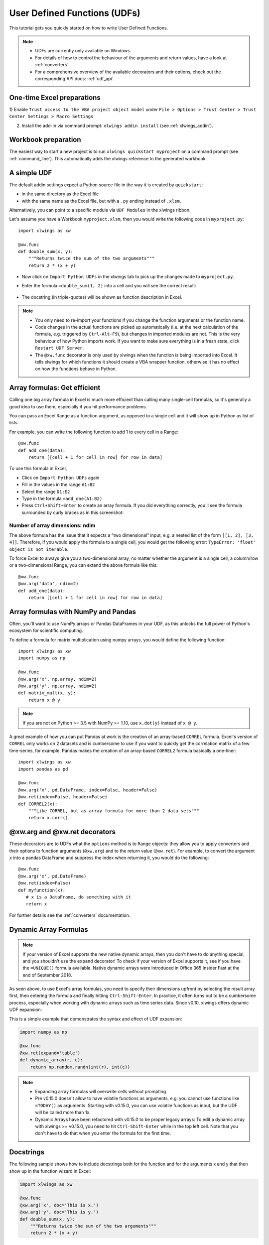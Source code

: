 .. _udfs:

User Defined Functions (UDFs)
=============================

This tutorial gets you quickly started on how to write User Defined Functions.

.. note::
    * UDFs are currently only available on Windows.
    * For details of how to control the behaviour of the arguments and return values, have a look at :ref:`converters`.
    * For a comprehensive overview of the available decorators and their options, check out the corresponding API docs: :ref:`udf_api`.

One-time Excel preparations
---------------------------

1) Enable ``Trust access to the VBA project object model`` under
``File > Options > Trust Center > Trust Center Settings > Macro Settings``

2) Install the add-in via command prompt: ``xlwings addin install`` (see :ref:`xlwings_addin`).


Workbook preparation
--------------------

The easiest way to start a new project is to run ``xlwings quickstart myproject`` on a command prompt (see :ref:`command_line`).
This automatically adds the xlwings reference to the generated workbook.

A simple UDF
------------

The default addin settings expect a Python source file in the way it is created by ``quickstart``:

* in the same directory as the Excel file
* with the same name as the Excel file, but with a ``.py`` ending instead of ``.xlsm``.

Alternatively, you can point to a specific module via ``UDF Modules`` in the xlwings ribbon.

Let's assume you have a Workbook ``myproject.xlsm``, then you would write the following code in ``myproject.py``::

    import xlwings as xw

    @xw.func
    def double_sum(x, y):
        """Returns twice the sum of the two arguments"""
        return 2 * (x + y)


* Now click on ``Import Python UDFs`` in the xlwings tab to pick up the changes made to ``myproject.py``.
* Enter the formula ``=double_sum(1, 2)`` into a cell and you will see the correct result:

  .. figure:: images/double_sum.png
    :scale: 80%

* The docstring (in triple-quotes) will be shown as function description in Excel.

.. note::
  * You only need to re-import your functions if you change the function arguments or the function name.
  * Code changes in the actual functions are picked up automatically (i.e. at the next calculation of the formula,
    e.g. triggered by ``Ctrl-Alt-F9``), but changes in imported modules are not. This is the very behaviour of how Python
    imports work. If you want to make sure everything is in a fresh state, click ``Restart UDF Server``.
  * The ``@xw.func`` decorator is only used by xlwings when the function is being imported into Excel. It tells xlwings
    for which functions it should create a VBA wrapper function, otherwise it has no effect on how the functions behave
    in Python.


Array formulas: Get efficient
-----------------------------

Calling one big array formula in Excel is much more efficient than calling many single-cell formulas, so it's generally
a good idea to use them, especially if you hit performance problems.

You can pass an Excel Range as a function argument, as opposed to a single cell and it will show up in Python as
list of lists.

For example, you can write the following function to add 1 to every cell in a Range::

    @xw.func
    def add_one(data):
        return [[cell + 1 for cell in row] for row in data]

To use this formula in Excel,

* Click on ``Import Python UDFs`` again
* Fill in the values in the range ``A1:B2``
* Select the range ``D1:E2``
* Type in the formula ``=add_one(A1:B2)``
* Press ``Ctrl+Shift+Enter`` to create an array formula. If you did everything correctly, you'll see the formula
  surrounded by curly braces as in this screenshot:

.. figure:: images/array_formula.png
    :scale: 80%

Number of array dimensions: ndim
********************************

The above formula has the issue that it expects a "two dimensional" input, e.g. a nested list of the form
``[[1, 2], [3, 4]]``.
Therefore, if you would apply the formula to a single cell, you would get the following error:
``TypeError: 'float' object is not iterable``.

To force Excel to always give you a two-dimensional array, no matter whether the argument is a single cell, a
column/row or a two-dimensional Range, you can extend the above formula like this::

    @xw.func
    @xw.arg('data', ndim=2)
    def add_one(data):
        return [[cell + 1 for cell in row] for row in data]

Array formulas with NumPy and Pandas
------------------------------------

Often, you'll want to use NumPy arrays or Pandas DataFrames in your UDF, as this unlocks the full power of Python's
ecosystem for scientific computing.

To define a formula for matrix multiplication using numpy arrays, you would define the following function::

    import xlwings as xw
    import numpy as np

    @xw.func
    @xw.arg('x', np.array, ndim=2)
    @xw.arg('y', np.array, ndim=2)
    def matrix_mult(x, y):
        return x @ y

.. note:: If you are not on Python >= 3.5 with NumPy >= 1.10, use ``x.dot(y)`` instead of ``x @ y``.

A great example of how you can put Pandas at work is the creation of an array-based ``CORREL`` formula. Excel's
version of ``CORREL`` only works on 2 datasets and is cumbersome to use if you want to quickly get the correlation
matrix of a few time-series, for example. Pandas makes the creation of an array-based ``CORREL2`` formula basically
a one-liner::

    import xlwings as xw
    import pandas as pd

    @xw.func
    @xw.arg('x', pd.DataFrame, index=False, header=False)
    @xw.ret(index=False, header=False)
    def CORREL2(x):
        """Like CORREL, but as array formula for more than 2 data sets"""
        return x.corr()


@xw.arg and @xw.ret decorators
------------------------------

These decorators are to UDFs what the ``options`` method is to ``Range`` objects: they allow you to apply converters and their
options to function arguments (``@xw.arg``) and to the return value (``@xw.ret``). For example, to convert the argument ``x`` into
a pandas DataFrame and suppress the index when returning it, you would do the following::

    @xw.func
    @xw.arg('x', pd.DataFrame)
    @xw.ret(index=False)
    def myfunction(x):
       # x is a DataFrame, do something with it
       return x

For further details see the :ref:`converters` documentation.

Dynamic Array Formulas
----------------------

.. note::
    If your version of Excel supports the new native dynamic arrays, then you don't have to do anything special, 
    and you shouldn't use the ``expand`` decorator! To check if your version of Excel supports it, see if you
    have the ``=UNIQUE()`` formula available. Native dynamic arrays were introduced in Office 365 Insider Fast
    at the end of September 2018.

As seen above, to use Excel's array formulas, you need to specify their dimensions upfront by selecting the
result array first, then entering the formula and finally hitting ``Ctrl-Shift-Enter``. In practice, it often turns
out to be a cumbersome process, especially when working with dynamic arrays such as time series data.
Since v0.10, xlwings offers dynamic UDF expansion:

This is a simple example that demonstrates the syntax and effect of UDF expansion:

.. code-block:: python

    import numpy as np

    @xw.func
    @xw.ret(expand='table')
    def dynamic_array(r, c):
        return np.random.randn(int(r), int(c))

.. figure:: images/dynamic_array1.png
  :scale: 40%

.. figure:: images/dynamic_array2.png
  :scale: 40%

.. note::
    * Expanding array formulas will overwrite cells without prompting
    * Pre v0.15.0 doesn't allow to have volatile functions as arguments, e.g. you cannot use functions like ``=TODAY()`` as arguments.
      Starting with v0.15.0, you can use volatile functions as input, but the UDF will be called more than 1x.
    * Dynamic Arrays have been refactored with v0.15.0 to be proper legacy arrays: To edit a dynamic array
      with xlwings >= v0.15.0, you need to hit ``Ctrl-Shift-Enter`` while in the top left cell. Note that you don't
      have to do that when you enter the formula for the first time.

Docstrings
----------

The following sample shows how to include docstrings both for the function and for the arguments x and y that then
show up in the function wizard in Excel:

.. code-block:: python

    import xlwings as xw

    @xw.func
    @xw.arg('x', doc='This is x.')
    @xw.arg('y', doc='This is y.')
    def double_sum(x, y):
        """Returns twice the sum of the two arguments"""
        return 2 * (x + y)


The "caller" argument
---------------------

You often need to know which cell called the UDF. For this, xlwings offers the reserved argument ``caller`` which returns the calling cell as xlwings range object::

    @xw.func
    def get_caller_address(caller):
        # caller will not be exposed in Excel, so use it like so:
        # =get_caller_address()
        return caller.address

Note that ``caller`` will not be exposed in Excel but will be provided by xlwings behind the scenes.

The "vba" keyword
-----------------

By using the ``vba`` keyword, you can get access to any Excel VBA object in the form of a pywin32 object. For example, if you wanted to pass the sheet object in the form of its ``CodeName``, you can do it as follows::

    @xw.func
    @xw.arg('sheet1', vba='Sheet1')
    def get_name(sheet1):
        # call this function in Excel with:
        # =get_name()
        return sheet1.Name

Note that ``vba`` arguments are not exposed in the UDF but automatically provided by xlwings.

.. _decorator_macros:

Macros
------

On Windows, as alternative to calling macros via :ref:`RunPython <run_python>`, you can also use the ``@xw.sub``
decorator::

    import xlwings as xw

    @xw.sub
    def my_macro():
        """Writes the name of the Workbook into Range("A1") of Sheet 1"""
        wb = xw.Book.caller()
        wb.sheets[0].range('A1').value = wb.name

After clicking on ``Import Python UDFs``, you can then use this macro by executing it via ``Alt + F8`` or by
binding it e.g. to a button. To to the latter, make sure you have the ``Developer`` tab selected under ``File >
Options > Customize Ribbon``. Then, under the ``Developer`` tab, you can insert a button via ``Insert > Form Controls``.
After drawing the button, you will be prompted to assign a macro to it and you can select ``my_macro``.

.. _call_udfs_from_vba:

Call UDFs from VBA
------------------

Imported functions can also be used from VBA. For example, for a function returning a 2d array:

.. code-block:: vb.net

    Sub MySub()
    
    Dim arr() As Variant
    Dim i As Long, j As Long
    
        arr = my_imported_function(...)
        
        For j = LBound(arr, 2) To UBound(arr, 2)
            For i = LBound(arr, 1) To UBound(arr, 1)
                Debug.Print "(" & i & "," & j & ")", arr(i, j)
            Next i
        Next j
    
    End Sub


.. _async_functions:

Asynchronous UDFs
-----------------

.. note::
    This is an experimental feature

.. versionadded:: v0.14.0

xlwings offers an easy way to write asynchronous functions in Excel. Asynchronous functions return immediately with
``#N/A waiting...``. While the function is waiting for its return value, you can use Excel to do other stuff and whenever
the return value is available, the cell value will be updated.

The only available mode is currently ``async_mode='threading'``, meaning that it's useful for I/O-bound tasks, for example when
you fetch data from an API over the web.

You make a function asynchronous simply by giving it the respective argument in the function decorator. In this example,
the time consuming I/O-bound task is simulated by using ``time.sleep``::

    import xlwings as xw
    import time

    @xw.func(async_mode='threading')
    def myfunction(a):
        time.sleep(5)  # long running tasks
        return a



You can use this function like any other xlwings function, simply by putting ``=myfunction("abcd")`` into a cell
(after you have imported the function, off course).

Note that xlwings doesn't use the native asynchronous functions that were introduced with Excel 2010, so xlwings
asynchronous functions are supported with any version of Excel.